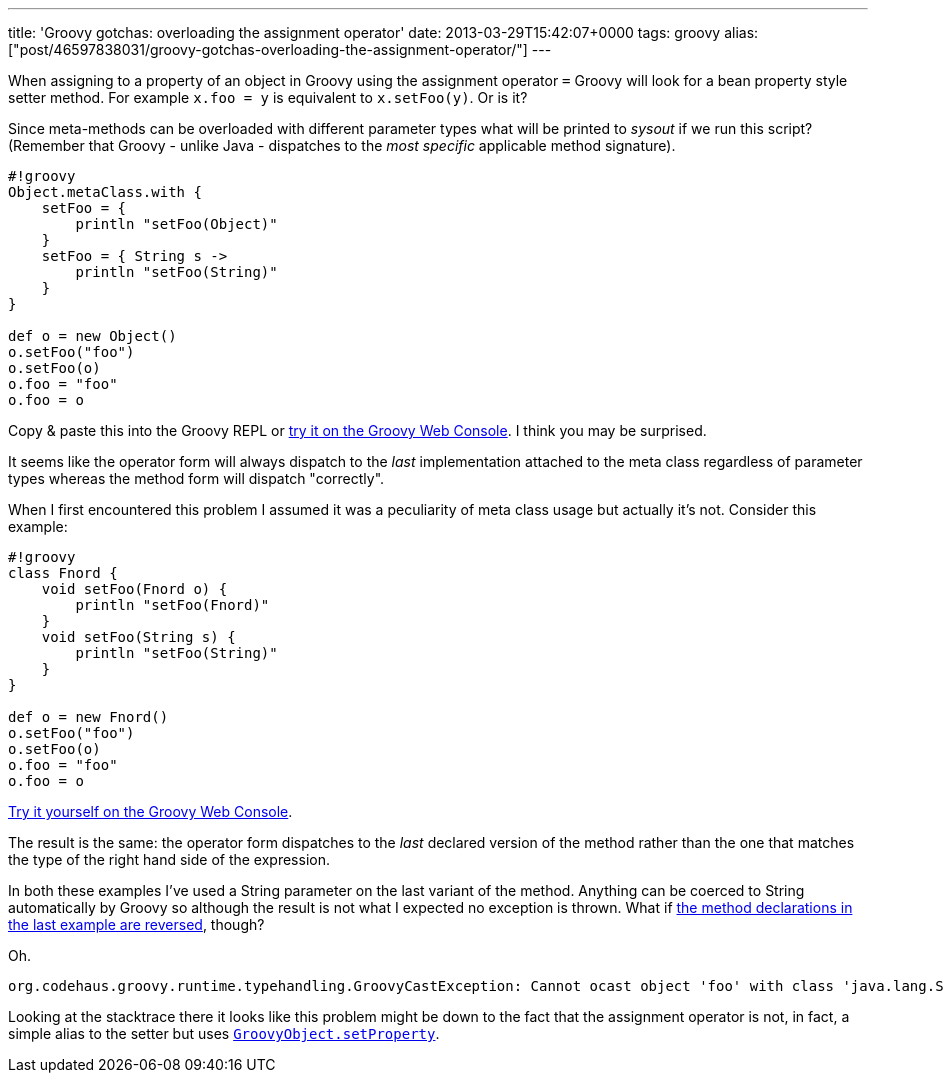 ---
title: 'Groovy gotchas: overloading the assignment operator'
date: 2013-03-29T15:42:07+0000
tags: groovy
alias: ["post/46597838031/groovy-gotchas-overloading-the-assignment-operator/"]
---

When assigning to a property of an object in Groovy using the assignment operator `=` Groovy will look for a bean property style setter method. For example `x.foo = y` is equivalent to `x.setFoo(y)`. Or is it?

Since meta-methods can be overloaded with different parameter types what will be printed to _sysout_ if we run this script? (Remember that Groovy - unlike Java - dispatches to the _most specific_ applicable method signature).

--------------------------------
#!groovy
Object.metaClass.with {
    setFoo = {
        println "setFoo(Object)"
    }
    setFoo = { String s ->
        println "setFoo(String)"
    }
}

def o = new Object()
o.setFoo("foo")
o.setFoo(o)
o.foo = "foo"
o.foo = o
--------------------------------

Copy & paste this into the Groovy REPL or http://groovyconsole.appspot.com/script/931001[try it on the Groovy Web Console]. I think you may be surprised.

It seems like the operator form will always dispatch to the _last_ implementation attached to the meta class regardless of parameter types whereas the method form will dispatch "correctly".

When I first encountered this problem I assumed it was a peculiarity of meta class usage but actually it's not. Consider this example:

--------------------------------
#!groovy
class Fnord {
    void setFoo(Fnord o) {
        println "setFoo(Fnord)"
    }
    void setFoo(String s) {
        println "setFoo(String)"
    }
}

def o = new Fnord()
o.setFoo("foo")
o.setFoo(o)
o.foo = "foo"
o.foo = o
--------------------------------

http://groovyconsole.appspot.com/script/932001[Try it yourself on the Groovy Web Console].

The result is the same: the operator form dispatches to the _last_ declared version of the method rather than the one that matches the type of the right hand side of the expression.

In both these examples I've used a String parameter on the last variant of the method. Anything can be coerced to String automatically by Groovy so although the result is not what I expected no exception is thrown. What if http://groovyconsole.appspot.com/script/931002[the method declarations in the last example are reversed], though?

Oh.

--------------------------------------------------------------------------------------------------------------------------------------
org.codehaus.groovy.runtime.typehandling.GroovyCastException: Cannot ocast object 'foo' with class 'java.lang.String' to class 'Fnord'
--------------------------------------------------------------------------------------------------------------------------------------

Looking at the stacktrace there it looks like this problem might be down to the fact that the assignment operator is not, in fact, a simple alias to the setter but uses http://groovy.codehaus.org/api/groovy/lang/GroovyObject.html#setProperty(java.lang.String,%20java.lang.Object)[`GroovyObject.setProperty`].
